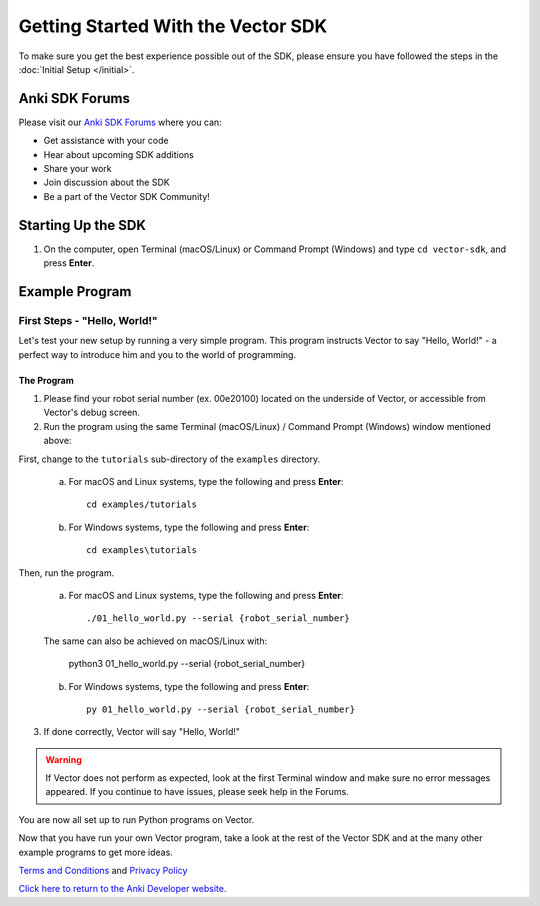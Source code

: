 ===================================
Getting Started With the Vector SDK
===================================

To make sure you get the best experience possible out of the SDK, please ensure you have followed the steps in the :doc:`Initial Setup </initial>`.

-----------------
Anki SDK Forums
-----------------

Please visit our `Anki SDK Forums <https://forums.anki.com/>`_ where you can:

* Get assistance with your code

* Hear about upcoming SDK additions

* Share your work

* Join discussion about the SDK

* Be a part of the Vector SDK Community!


-------------------
Starting Up the SDK
-------------------

1. On the computer, open Terminal (macOS/Linux) or Command Prompt (Windows) and type ``cd vector-sdk``, and press **Enter**.

----------------
Example Program
----------------

^^^^^^^^^^^^^^^^^^^^^^^^^^^^^
First Steps - "Hello, World!"
^^^^^^^^^^^^^^^^^^^^^^^^^^^^^

Let's test your new setup by running a very simple program. This program instructs Vector to say "Hello, World!" - a perfect way to introduce him and you to the world of programming.

"""""""""""
The Program
"""""""""""

1. Please find your robot serial number (ex. 00e20100) located on the underside of Vector, or accessible from Vector's debug screen.

2. Run the program using the same Terminal (macOS/Linux) / Command Prompt (Windows) window mentioned above: 

First, change to the ``tutorials`` sub-directory of the ``examples`` directory.

    a. For macOS and Linux systems, type the following and press **Enter**::

        cd examples/tutorials

    b. For Windows systems, type the following and press **Enter**::

        cd examples\tutorials

Then, run the program.

    a. For macOS and Linux systems, type the following and press **Enter**::

        ./01_hello_world.py --serial {robot_serial_number}

    The same can also be achieved on macOS/Linux with:
	
        python3 01_hello_world.py --serial {robot_serial_number}

    b. For Windows systems, type the following and press **Enter**::

        py 01_hello_world.py --serial {robot_serial_number}

3. If done correctly, Vector will say "Hello, World!"

.. warning:: If Vector does not perform as expected, look at the first Terminal window and make sure no error messages appeared. If you continue to have issues, please seek help in the Forums.

You are now all set up to run Python programs on Vector.



Now that you have run your own Vector program, take a look at the rest of the Vector SDK and at the many other example programs to get more ideas.

`Terms and Conditions <https://www.anki.com/en-us/company/terms-and-conditions>`_ and `Privacy Policy <https://www.anki.com/en-us/company/privacy>`_

`Click here to return to the Anki Developer website. <http://developer.anki.com>`_
